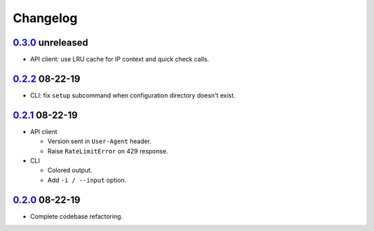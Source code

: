 Changelog
---------

`0.3.0`_ unreleased
~~~~~~~~~~~~~~~~~~~

* API client: use LRU cache for IP context and quick check calls.

`0.2.2`_ 08-22-19
~~~~~~~~~~~~~~~~~

* CLI: fix ``setup`` subcommand when configuration directory doesn't exist.

`0.2.1`_ 08-22-19
~~~~~~~~~~~~~~~~~

* API client

  * Version sent in ``User-Agent`` header.
  * Raise ``RateLimitError`` on 429 response.

* CLI

  * Colored output.
  * Add ``-i / --input`` option.

`0.2.0`_ 08-22-19
~~~~~~~~~~~~~~~~~

* Complete codebase refactoring.



.. _`0.2.0`: https://github.com/GreyNoise-Intelligence/pygreynoise/compare/df4af7c392c50a5a0ebb5d761d7c67de6208c2c1...v0.2.0
.. _`0.2.1`: https://github.com/GreyNoise-Intelligence/pygreynoise/compare/v0.2.0...v0.2.1
.. _`0.2.2`: https://github.com/GreyNoise-Intelligence/pygreynoise/compare/v0.2.1...v0.2.2
.. _`0.3.0`: https://github.com/GreyNoise-Intelligence/pygreynoise/compare/v0.2.2...v0.3.0
